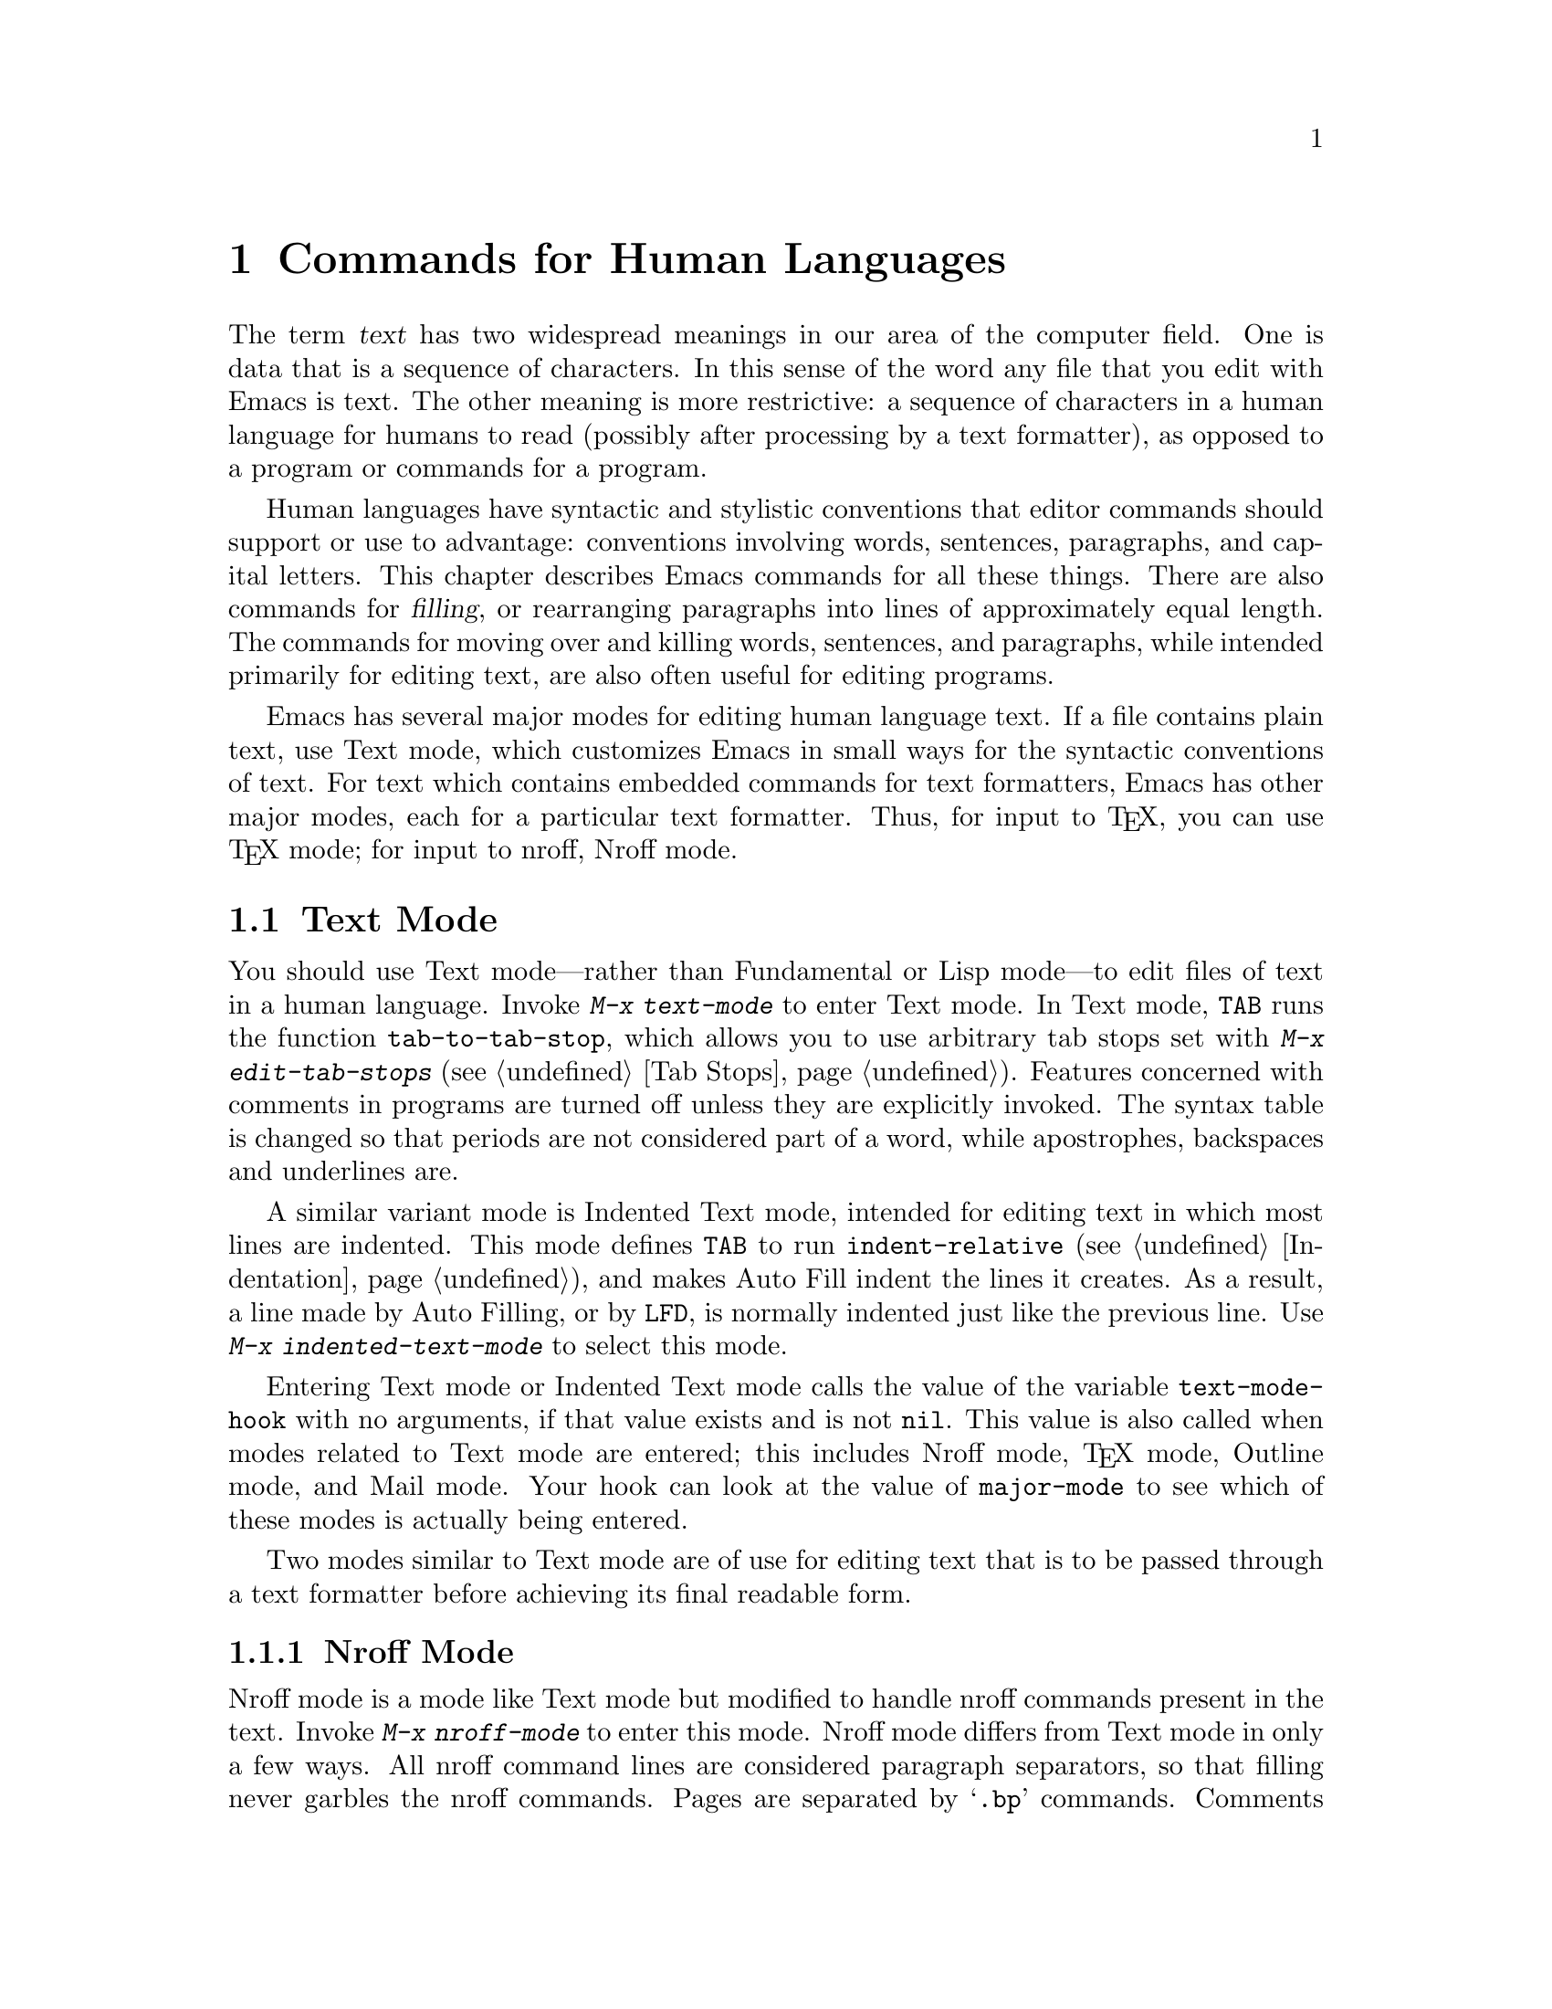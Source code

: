 
@node Text, Programs, Indentation, Top
@chapter Commands for Human Languages
@cindex text

  The term @dfn{text} has two widespread meanings in our area of the
computer field.  One is data that is a sequence of characters.  In this
sense of the word any file that you edit with Emacs is text.  The other
meaning is more restrictive: a sequence of characters in a human
language for humans to read (possibly after processing by a text
formatter), as opposed to a program or commands for a program.

  Human languages have syntactic and stylistic conventions that editor
commands should support or use to advantage: conventions involving
words, sentences, paragraphs, and capital letters.  This chapter describes
Emacs commands for all these things.  There are also commands for
@dfn{filling}, or rearranging paragraphs into lines of approximately equal
length.  The commands for moving over and killing words, sentences,
and paragraphs, while intended primarily for editing text, are also often
useful for editing programs.

  Emacs has several major modes for editing human language text.
If a file contains plain text, use Text mode, which customizes
Emacs in small ways for the syntactic conventions of text.  For text which
contains embedded commands for text formatters, Emacs has other major modes,
each for a particular text formatter.  Thus, for input to @TeX{}, you can
use @TeX{} mode; for input to nroff, Nroff mode.

@menu
* Text Mode::   The major modes for editing text files.
* Nroff Mode::  The major mode for editing input to the formatter nroff.
* TeX Mode::    The major modes for editing input to the formatter TeX.
* Outline Mode:: The major mode for editing outlines.
* Words::       Moving over and killing words.
* Sentences::   Moving over and killing sentences.
* Paragraphs::	Moving over paragraphs.
* Pages::	Moving over pages.
* Filling::     Filling or justifying text
* Case::        Changing the case of text
@end menu

@node Text Mode, Words, Text, Text
@section Text Mode

@findex tab-to-tab-stop
@findex edit-tab-stops
@cindex Text mode
@kindex TAB
@findex text-mode
  You should use Text mode---rather than Fundamental or Lisp mode---to
edit files of text in a human language.  Invoke @kbd{M-x text-mode} to
enter Text mode.  In Text mode, @key{TAB} runs the function
@code{tab-to-tab-stop}, which allows you to use arbitrary tab stops set
with @kbd{M-x edit-tab-stops} (@pxref{Tab Stops}).  Features concerned
with comments in programs are turned off unless they are explicitly invoked.
The syntax table is changed so that periods are not considered part of a
word, while apostrophes, backspaces and underlines are.

@findex indented-text-mode
  A similar variant mode is Indented Text mode, intended for editing
text in which most lines are indented.  This mode defines @key{TAB} to
run @code{indent-relative} (@pxref{Indentation}), and makes Auto Fill
indent the lines it creates.  As a result, a line made by Auto Filling,
or by @key{LFD}, is normally indented just like the previous line.  Use
@kbd{M-x indented-text-mode} to select this mode.

@vindex text-mode-hook
  Entering Text mode or Indented Text mode calls the value of the
variable @code{text-mode-hook} with no arguments, if that value exists
and is not @code{nil}.  This value is also called when modes related to
Text mode are entered; this includes Nroff mode, @TeX{} mode, Outline
mode, and Mail mode.  Your hook can look at the value of
@code{major-mode} to see which of these modes is actually being entered.

  Two modes similar to Text mode are of use for editing text that is to
be passed through a text formatter before achieving its final readable form.

@menu
* Nroff Mode::  The major mode for editing input to the formatter nroff.
* TeX Mode::    The major modes for editing input to the formatter TeX.


  Another similar mode is used for editing outlines.  It allows you
to view the text at various levels of detail.  You can view either
the outline headings alone or both headings and text; you can also
hide some of the headings at lower levels from view to make the high
level structure more visible.


* Outline Mode:: The major mode for editing outlines.
@end menu

@node Nroff Mode, TeX Mode, Text Mode, Text Mode
@subsection Nroff Mode

@cindex nroff
@findex nroff-mode
  Nroff mode is a mode like Text mode but modified to handle nroff
commands present in the text.  Invoke @kbd{M-x nroff-mode} to enter this
mode.  Nroff mode differs from Text mode in only a few ways.  All nroff
command lines are considered paragraph separators, so that filling never
garbles the nroff commands.  Pages are separated by @samp{.bp} commands.
Comments start with backslash-doublequote.  There are also three special
commands that are not available in Text mode:

@findex forward-text-line
@findex backward-text-line
@findex count-text-lines
@kindex M-n
@kindex M-p
@kindex M-?
@table @kbd
@item M-n
Move to the beginning of the next line that isn't an nroff command
(@code{forward-text-line}).  An argument is a repeat count.
@item M-p
Like @kbd{M-n} but move up (@code{backward-text-line}).
@item M-?
Prints in the echo area the number of text lines (lines that are not
nroff commands) in the region (@code{count-text-lines}).
@end table

@findex electric-nroff-mode
  The other feature of Nroff mode is Electric Nroff newline mode.  
This is a minor mode that you can turn on or off with
@kbd{M-x electric-nroff-mode} (@pxref{Minor Modes}).  When the mode is
on and you use @key{RET} to end a line containing an nroff command
that opens a kind of grouping, Emacs automatically inserts the matching
nroff command to close that grouping on the following line.  For
example, if you are at the beginning of a line and type @kbd{.@:(b
@key{RET}}, the matching command @samp{.)b} will be inserted on a new
line following point.

@vindex nroff-mode-hook
  Entering Nroff mode calls the value of the variable
@code{text-mode-hook} with no arguments, if that value exists and is not
@code{nil}; then it does the same with the variable
@code{nroff-mode-hook}.

@node TeX Mode, Outline Mode, Nroff Mode, Text Mode
@subsection @TeX{} Mode
@cindex TeX
@cindex LaTeX
@findex TeX-mode
@findex tex-mode
@findex plain-tex-mode
@findex LaTeX-mode
@findex plain-TeX-mode
@findex latex-mode

  @TeX{} is a powerful text formatter written by Donald Knuth; like GNU
Emacs, it is free.  La@TeX{} is a simplified input format for @TeX{},
implemented by @TeX{} macros.  It is part of @TeX{}.@refill

  Emacs has a special @TeX{} mode for editing @TeX{} input files.
It provides facilities for checking the balance of delimiters and for
invoking @TeX{} on all or part of the file.

  @TeX{} mode has two variants, Plain @TeX{} mode and La@TeX{} mode,
which are two distinct major modes that differ only slightly.  These
modes are designed for editing the two different input formats.  The
command @kbd{M-x tex-mode} looks at the contents of a buffer to
determine whether it appears to be La@TeX{} input or not; it then
selects the appropriate mode.  If it can't tell which is right (e.g.,
the buffer is empty), the variable @code{tex-default-mode} controls
which mode is used.

  The commands @kbd{M-x plain-tex-mode} and @kbd{M-x latex-mode}
explicitly select one of the variants of @TeX{} mode.  Use these
commands when @kbd{M-x tex-mode} does not guess right.@refill

@menu
* Editing: TeX Editing.   Special commands for editing in TeX mode.
* Printing: TeX Print.    Commands for printing part of a file with TeX.
@end menu

  @TeX{} for Unix systems can be obtained from the University of Washington
for a distribution fee.

  To order a full distribution, send $140.00 for a 1/2 inch
9-track tape, $165.00 for two 4-track 1/4 inch cartridge tapes
(foreign sites $150.00, for 1/2 inch, $175.00 for 1/4 inch, to cover
the extra postage) payable to the University of Washington to:

@display
The Director
Northwest Computer Support Group,  DW-10
University of Washington
Seattle, Washington 98195
@end display

@noindent
Purchase orders are acceptable, but there is an extra charge of
$10.00 to pay for processing charges. (The total cost comes to $150 
for domestic sites, $175 for foreign sites).

  The normal distribution is a tar tape, blocked 20, 1600 bpi, on an
industry standard 2400 foot half-inch reel.  The physical format for
the 1/4 inch streamer cartridges uses QIC-11, 8000 bpi, 4-track
serpentine recording for the SUN.  Also, SystemV tapes can be written
in cpio format, blocked 5120 bytes, ASCII headers.

@node TeX Editing,TeX Print,TeX Mode,TeX Mode
@subsubsection @TeX{} Editing Commands

  Here are the special commands provided in @TeX{} mode for editing the
text of the file.

@table @kbd
@item "
Insert, according to context, either @samp{``} or @samp{"} or
@samp{''} (@code{TeX-insert-quote}).
@item @key{LFD}
Insert a paragraph break (two newlines) and check the previous
paragraph for unbalanced braces or dollar signs
(@code{tex-terminate-@*paragraph}).
@item M-x validate-tex-buffer
Check each paragraph in the buffer for unbalanced braces or dollar signs.
@item C-c @{
Insert @samp{@{@}} and position point between them (@code{tex-insert-braces}).
@item C-c @}
Move forward past the next unmatched close brace (@code{up-list}).
@item C-c C-e
Close a block for La@TeX{} (@code{tex-close-latex-block}).
@end table

@findex tex-insert-quote
@kindex " (TeX mode)
  In @TeX{}, the character @samp{"} is not normally used; you use @samp{``}
to start a quotation and @samp{''} to end one.  @TeX{} mode defines the key
@kbd{"} to insert @samp{``} after whitespace or an open brace, @samp{"}
after a backslash, or @samp{''} otherwise.  This is done by the command
@code{tex-insert-quote}.  If you need the character @samp{"} itself in
unusual contexts, use @kbd{C-q} to insert it.  Also, @kbd{"} with a
numeric argument always inserts that number of @samp{"} characters.

  In @TeX{} mode, @samp{$} has a special syntax code which attempts to
understand the way @TeX{} math mode delimiters match.  When you insert a
@samp{$} that is meant to exit math mode, the position of the matching
@samp{$} that entered math mode is displayed for a second.  This is the
same feature that displays the open brace that matches a close brace that
is inserted.  However, there is no way to tell whether a @samp{$} enters
math mode or leaves it; so when you insert a @samp{$} that enters math
mode, the previous @samp{$} position is shown as if it were a match, even
though they are actually unrelated.

@findex tex-insert-braces
@kindex C-c @{ (TeX mode)
@findex up-list
@kindex C-c @} (TeX mode)
  If you prefer to keep braces balanced at all times, you can use @kbd{C-c @{}
(@code{tex-insert-braces}) to insert a pair of braces.  It leaves point
between the two braces so you can insert the text that belongs inside.
Afterward, use the command @kbd{C-c @}} (@code{up-list}) to move forward
past the close brace.

@findex validate-tex-buffer
@findex tex-terminate-paragraph
@kindex LFD (TeX mode)
  There are two commands for checking the matching of braces.  @key{LFD}
(@code{tex-terminate-paragraph}) checks the paragraph before point, and
inserts two newlines to start a new paragraph.  It prints a message in the
echo area if any mismatch is found.  @kbd{M-x validate-tex-buffer} checks
the entire buffer, paragraph by paragraph.  When it finds a paragraph that
contains a mismatch, it displays point at the beginning of the paragraph
for a few seconds and pushes a mark at that spot.  Scanning continues
until the whole buffer has been checked or until you type another key.
The positions of the last several paragraphs with mismatches can be
found in the mark ring (@pxref{Mark Ring}).

  Note that square brackets and parentheses, not just braces, are
matched in @TeX{} mode.  This is wrong if you want to  check @TeX{} syntax.
However, parentheses and square brackets are likely to be used in text as
matching delimiters and it is useful for the various motion commands and
automatic match display to work with them.

@findex tex-close-latex-block
@kindex C-c C-f (LaTeX mode)
  In La@TeX{} input, @samp{\begin} and @samp{\end} commands must balance.
After you insert a @samp{\begin}, use @kbd{C-c C-f}
(@code{tex-close-latex-block}) to insert automatically a matching
@samp{\end} (on a new line following the @samp{\begin}).  A blank line is
inserted between the two, and point is left there.@refill

@node TeX Print,,TeX Editing,TeX Mode
@subsubsection @TeX{} Printing Commands

  You can invoke @TeX{} as an inferior of Emacs on either the entire
contents of the buffer or just a region at a time.  Running @TeX{} in
this way on just one chapter is a good way to see what your changes
look like without taking the time to format the entire file.

@table @kbd
@item C-c C-r
Invoke @TeX{} on the current region, plus the buffer's header
(@code{tex-region}).
@item C-c C-b
Invoke @TeX{} on the entire current buffer (@code{tex-buffer}).
@item C-c C-l
Recenter the window showing output from the inferior @TeX{} so that
the last line can be seen (@code{tex-recenter-output-buffer}).
@item C-c C-k
Kill the inferior @TeX{} (@code{tex-kill-job}).
@item C-c C-p
Print the output from the last @kbd{C-c C-r} or @kbd{C-c C-b} command
(@code{tex-print}).
@item C-c C-q
Show the printer queue (@code{tex-show-print-queue}).
@end table

@findex tex-buffer
@kindex C-c C-b (TeX mode)
@findex tex-print
@kindex C-c C-p (TeX mode)
@findex tex-show-print-queue
@kindex C-c C-q (TeX mode)
  You can pass the current buffer through an inferior @TeX{} using
@kbd{C-c C-b} (@code{tex-buffer}).  The formatted output appears in a file
in @file{/tmp}; to print it, type @kbd{C-c C-p} (@code{tex-print}).
Afterward use @kbd{C-c C-q} (@code{tex-show-print-queue}) to view the
progress of your output towards being printed.

@findex tex-kill-job
@kindex C-c C-k (TeX mode)
@findex tex-recenter-output-buffer
@kindex C-c C-l (TeX mode)
  The console output from @TeX{}, including any error messages, appears in a
buffer called @samp{*TeX-shell*}.  If @TeX{} gets an error, you can switch
to this buffer and feed it input (this works as in Shell mode;
@pxref{Interactive Shell}).  Without switching to this buffer, you can scroll
it so that its last line is visible by typing @kbd{C-c C-l}.

  Type @kbd{C-c C-k} (@code{tex-kill-job}) to kill the @TeX{} process if
you see that its output is no longer useful.  Using @kbd{C-c C-b} or
@kbd{C-c C-r} also kills any @TeX{} process still running.@refill

@findex tex-region
@kindex C-c C-r (TeX mode)
  You can pass an arbitrary region through an inferior @TeX{} by typing
@kbd{C-c C-r} (@code{tex-region}).  This is tricky, however, because
most files of @TeX{} input contain commands at the beginning to set
parameters and define macros.  Without them, no later part of the file
will format correctly.  To solve this problem, @kbd{C-c C-r} allows you
to designate a part of the file as containing essential commands; it is
included before the specified region as part of the input to @TeX{}.
The designated part of the file is called the @dfn{header}.

@cindex header (TeX mode)
  To indicate the bounds of the header in Plain @TeX{} mode, insert two
special strings in the file: @samp{%**start of header} before the
header, and @samp{%**end of header} after it.  Each string must appear
entirely on one line, but there may be other text on the line before or
after.  The lines containing the two strings are included in the header.
If @samp{%**start of header} does not appear within the first 100 lines of
the buffer, @kbd{C-c C-r} assumes there is no header.

  In La@TeX{} mode, the header begins with @samp{\documentstyle} and ends
with @*@samp{\begin@{document@}}.  These are commands that La@TeX{} requires
you to use, so you don't need to do anything special to identify the
header.

@vindex TeX-mode-hook
@vindex LaTeX-mode-hook
@vindex plain-TeX-mode-hook
  When you enter either kind of @TeX{} mode, Emacs calls with no
arguments the value of the variable @code{text-mode-hook}, if that value
exists and is not @code{nil}.  Emacs then calls the variable
@code{TeX-mode-hook} and either @code{plain-TeX-mode-hook} or
@code{LaTeX-mode-hook} under the same conditions.

@node Outline Mode,, TeX Mode, Text Mode
@subsection Outline Mode
@cindex outlines
@cindex selective display
@cindex invisible lines

  Outline mode is a major mode similar to Text mode but intended for editing
outlines.  It allows you to make parts of the text temporarily invisible
so that you can see just the overall structure of the outline.  Type
@kbd{M-x outline-mode} to turn on Outline mode in the current buffer.

@vindex outline-mode-hook
  When you enter Outline mode, Emacs calls with no arguments the value
of the variable @code{text-mode-hook}, if that value exists and is not
@code{nil}; then it does the same with the variable
@code{outline-mode-hook}.

  When a line is invisible in outline mode, it does not appear on the
screen.  The screen appears exactly as if the invisible line
were deleted, except that an ellipsis (three periods in a row) appears
at the end of the previous visible line (only one ellipsis no matter
how many invisible lines follow).

  All editing commands treat the text of the invisible line as part of the
previous visible line.  For example, @kbd{C-n} moves onto the next visible
line.  Killing an entire visible line, including its terminating newline,
really kills all the following invisible lines as well; yanking
everything back yanks the invisible lines and they remain invisible.

@menu
* Format: Outline Format.	  What the text of an outline looks like.
* Motion: Outline Motion.	  Special commands for moving through outlines.
* Visibility: Outline Visibility. Commands to control what is visible.
@end menu

@node Outline Format,Outline Motion,Outline Mode, Outline Mode
@subsubsection Format of Outlines

@cindex heading lines (Outline mode)
@cindex body lines (Outline mode)
  Outline mode assumes that the lines in the buffer are of two types:
@dfn{heading lines} and @dfn{body lines}.  A heading line represents a
topic in the outline.  Heading lines start with one or more stars; the
number of stars determines the depth of the heading in the outline
structure.  Thus, a heading line with one star is a major topic; all the
heading lines with two stars between it and the next one-star heading
are its subtopics; and so on.  Any line that is not a heading line is a
body line.  Body lines belong to the preceding heading line.  Here is an
example:

@example
* Food

This is the body,
which says something about the topic of food.

** Delicious Food

This is the body of the second-level header.

** Distasteful Food

This could have
a body too, with
several lines.

*** Dormitory Food

* Shelter

A second first-level topic with its header line.
@end example

  A heading line together with all following body lines is called
collectively an @dfn{entry}.  A heading line together with all following
deeper heading lines and their body lines is called a @dfn{subtree}.

@vindex outline-regexp
 You can customize the criterion for distinguishing heading lines by
setting the variable @code{outline-regexp}.  Any line whose beginning
has a match for this regexp is considered a heading line.  Matches that
start within a line (not at the beginning) do not count.  The length of
the matching text determines the level of the heading; longer matches
make a more deeply nested level.  Thus, for example, if a text formatter
has commands @samp{@@chapter}, @samp{@@section} and @samp{@@subsection}
to divide the document into chapters and sections, you can make those
lines count as heading lines by setting @code{outline-regexp} to
@samp{"@@chap\\|@@\\(sub\\)*section"}.  Note the trick: the two words
@samp{chapter} and @samp{section} are the same length, but by defining
the regexp to match only @samp{chap} we ensure that the length of the
text matched on a chapter heading is shorter, so that Outline mode will
know that sections are contained in chapters.  This works as long as no
other command starts with @samp{@@chap}.

  Outline mode makes a line invisible by changing the newline before it
into an ASCII Control-M (code 015).  Most editing commands that work on
lines treat an invisible line as part of the previous line because,
strictly speaking, it @i{is} part of that line, since there is no longer a
newline in between.  When you save the file in Outline mode, Control-M
characters are saved as newlines, so the invisible lines become ordinary
lines in the file.  Saving does not change the visibility status of a
line inside Emacs.

@node Outline Motion,Outline Visibility,Outline Format,Outline Mode
@subsubsection Outline Motion Commands

   Some special commands in Outline mode move backward and forward to
heading lines.

@table @kbd
@item C-c C-n
Move point to the next visible heading line
(@code{outline-next-visible-heading}).
@item C-c C-p
Move point to the previous visible heading line @*
(@code{outline-previous-visible-heading}).
@item C-c C-f
Move point to the next visible heading line at the same level
as the one point is on (@code{outline-forward-same-level}).
@item C-c C-b
Move point to the previous visible heading line at the same level
(@code{outline-backward-same-level}).
@item C-c C-u
Move point up to a lower-level (more inclusive) visible heading line
(@code{outline-up-heading}).
@end table

@findex outline-next-visible-heading
@findex outline-previous-visible-heading
@kindex C-c C-n (Outline mode)
@kindex C-c C-p (Outline mode)
  @kbd{C-c C-n} (@code{next-visible-heading}) moves down to the next
heading line.  @kbd{C-c C-p} (@code{previous-visible-heading}) moves
similarly backward.  Both accept numeric arguments as repeat counts.  The
names emphasize that invisible headings are skipped, but this is not really
a special feature.  All editing commands that look for lines ignore the
invisible lines automatically.@refill

@findex outline-up-heading
@findex outline-forward-same-level
@findex outline-backward-same-level
@kindex C-c C-f (Outline mode)
@kindex C-c C-b (Outline mode)
@kindex C-c C-u (Outline mode)
  More advanced motion commands understand the levels of headings.
The commands @kbd{C-c C-f} (@code{outline-forward-same-level}) and
@kbd{C-c C-b} (@code{outline-backward-same-level}) move from one
heading line to another visible heading at the same depth in
the outline.  @kbd{C-c C-u} (@code{outline-up-heading}) moves
backward to another heading that is less deeply nested.

@node Outline Visibility,,Outline Motion,Outline Mode
@subsubsection Outline Visibility Commands

  The other special commands of outline mode are used to make lines visible
or invisible.  Their names all start with @code{hide} or @code{show}.
Most of them exist as pairs of opposites.  They are not undoable; instead,
you can undo right past them.  Making lines visible or invisible is simply
not recorded by the undo mechanism.

@table @kbd
@item M-x hide-body
Make all body lines in the buffer invisible.
@item M-x show-all
Make all lines in the buffer visible.
@item C-c C-d
Make everything under this heading invisible, not including this
heading itself (@code{hide-subtree}).
@item C-c C-s
Make everything under this heading visible, including body,
subheadings, and their bodies (@code{show-subtree}).
@item M-x hide-leaves
Make the body of this heading line, and of all its subheadings,
invisible.
@item M-x show-branches
Make all subheadings of this heading line, at all levels, visible.
@item C-c C-i
Make immediate subheadings (one level down) of this heading line
visible (@code{show-children}).
@item M-x hide-entry
Make this heading line's body invisible.
@item M-x show-entry
Make this heading line's body visible.
@end table

@findex hide-entry
@findex show-entry
  Two commands that are exact opposites are @kbd{M-x hide-entry} and
@kbd{M-x show-entry}.  They are used with point on a heading line, and
apply only to the body lines of that heading.  The subtopics and their
bodies are not affected.

@findex hide-subtree
@findex show-subtree
@kindex C-c C-d (Outline mode)
@kindex C-c C-h (Outline mode)
@cindex subtree (Outline mode)
  Two more powerful opposites are @kbd{C-c C-d} (@code{hide-subtree}) and
@kbd{C-c C-s} (@code{show-subtree}).  Both should be used when point is
on a heading line, and both apply to all the lines of that heading's
@dfn{subtree}: its body, all its subheadings, both direct and indirect, and
all of their bodies.  In other words, the subtree contains everything
following this heading line, up to and not including the next heading of
the same or higher rank.@refill

@findex hide-leaves
@findex show-branches
  Intermediate between a visible subtree and an invisible one is having
all the subheadings visible but none of the body.  There are two commands
for doing this, one that hides the bodies and one that
makes the subheadings visible.  They are @kbd{M-x hide-leaves} and
@kbd{M-x show-branches}.

@kindex C-c C-i (Outline mode)
@findex show-children
  A little weaker than @code{show-branches} is @kbd{C-c C-i}
(@code{show-children}).  It makes just the direct subheadings
visible---those one level down.  Deeper subheadings remain
invisible.@refill

@findex hide-body
@findex show-all
  Two commands have a blanket effect on the whole file.  @kbd{M-x
hide-body} makes all body lines invisible, so that you see just the
outline structure.  @kbd{M-x show-all} makes all lines visible.  You can
think of these commands as a pair of opposites even though @kbd{M-x
show-all} applies to more than just body lines.

@vindex selective-display-ellipses
You can turn off the use of ellipses at the ends of visible lines by
setting @code{selective-display-ellipses} to @code{nil}.  The result is
no visible indication of the presence of invisible lines.

@node Words, Sentences, Text Mode, Text
@section Words
@cindex words
@cindex Meta

  Emacs has commands for moving over or operating on words.  By convention,
the keys for them are all @kbd{Meta-} characters.

@c widecommands
@table @kbd
@item M-f
Move forward over a word (@code{forward-word}).
@item M-b
Move backward over a word (@code{backward-word}).
@item M-d
Kill up to the end of a word (@code{kill-word}).
@item M-@key{DEL}
Kill back to the beginning of a word (@code{backward-kill-word}).
@item M-@@
Mark the end of the next word (@code{mark-word}).
@item M-t
Transpose two words;  drag a word forward
or backward across other words (@code{transpose-words}).
@end table

  Notice how these keys form a series that parallels the
character-based @kbd{C-f}, @kbd{C-b}, @kbd{C-d}, @kbd{C-t} and
@key{DEL}.  @kbd{M-@@} is related to @kbd{C-@@}, which is an alias for
@kbd{C-@key{SPC}}.@refill

@kindex M-f
@kindex M-b
@findex forward-word
@findex backward-word
  The commands @kbd{Meta-f} (@code{forward-word}) and @kbd{Meta-b}
(@code{backward-word}) move forward and backward over words.  They are
analogous to @kbd{Control-f} and @kbd{Control-b}, which move over single
characters.  Like their @kbd{Control-} analogues, @kbd{Meta-f} and
@kbd{Meta-b} move several words if given an argument.  @kbd{Meta-f} with a
negative argument moves backward, and @kbd{Meta-b} with a negative argument
moves forward.  Forward motion stops after the last letter of the
word, while backward motion stops before the first letter.@refill

@kindex M-d
@findex kill-word
  @kbd{Meta-d} (@code{kill-word}) kills the word after point.  To be
precise, it kills everything from point to the place @kbd{Meta-f} would
move to.  Thus, if point is in the middle of a word, @kbd{Meta-d} kills
just the part after point.  If some punctuation comes between point and the
next word, it is killed along with the word.  (To kill only the
next word but not the punctuation before it, simply type @kbd{Meta-f} to get
to the end and kill the word backwards with @kbd{Meta-@key{DEL}}.)
@kbd{Meta-d} takes arguments just like @kbd{Meta-f}.

@findex backward-kill-word
@kindex M-DEL
  @kbd{Meta-@key{DEL}} (@code{backward-kill-word}) kills the word before
point.  It kills everything from point back to where @kbd{Meta-b} would
move to.  If point is after the space in @w{@samp{FOO, BAR}}, then
@w{@samp{FOO, }} is killed.   To kill just @samp{FOO}, type
@kbd{Meta-b Meta-d} instead of @kbd{Meta-@key{DEL}}.

@cindex transposition
@kindex M-t
@findex transpose-words
  @kbd{Meta-t} (@code{transpose-words}) exchanges the word before or
containing point with the following word.  The delimiter characters
between the words do not move.  For example, transposing @w{@samp{FOO,
BAR}} results in @w{@samp{BAR, FOO}} rather than @samp{@w{BAR FOO,}}.
@xref{Transpose}, for more on transposition and on arguments to
transposition commands.

@kindex M-@@
@findex mark-word
  To operate on the next @var{n} words with an operation which applies
between point and mark, you can either set the mark at point and then move
over the words, or you can use the command @kbd{Meta-@@} (@code{mark-word})
which does not move point but sets the mark where @kbd{Meta-f} would move
to.  It can be given arguments just like @kbd{Meta-f}.

@cindex syntax table
  The word commands' understanding of syntax is completely controlled by
the syntax table.  For example, any character can be declared to be a word
delimiter.  @xref{Syntax}.

@node Sentences, Paragraphs, Words, Text
@section Sentences
@cindex sentences

  The Emacs commands for manipulating sentences and paragraphs are mostly
on @kbd{Meta-} keys, and therefore are like the word-handling commands.

@table @kbd
@item M-a
Move back to the beginning of the sentence (@code{backward-sentence}).
@item M-e
Move forward to the end of the sentence (@code{forward-sentence}).
@item M-k
Kill forward to the end of the sentence (@code{kill-sentence}).
@item C-x @key{DEL}
Kill back to the beginning of the sentence @*(@code{backward-kill-sentence}).
@end table

@kindex M-a
@kindex M-e
@findex backward-sentence
@findex forward-sentence
  The commands @kbd{Meta-a} and @kbd{Meta-e} (@code{backward-sentence}
and @code{forward-sentence}) move to the beginning and end of the
current sentence, respectively.  They resemble @kbd{Control-a} and
@kbd{Control-e}, which move to the beginning and end of a line.  Unlike
their counterparts, @kbd{Meta-a} and @kbd{Meta-e} move over successive
sentences if repeated or given numeric arguments.  Emacs assumes
the typist's convention is followed, and thus considers a sentence to
end wherever there is a @samp{.}, @samp{?}, or @samp{!} followed by the
end of a line or two spaces, with any number of @samp{)}, @samp{]},
@samp{'}, or @samp{"} characters allowed in between.  A sentence also
begins or ends wherever a paragraph begins or ends.@refill

  Neither @kbd{M-a} nor @kbd{M-e} moves past the newline or spaces beyond
the sentence edge at which it is stopping.

@kindex M-k
@kindex C-x DEL
@findex kill-sentence
@findex backward-kill-sentence
 @kbd{M-a} and @kbd{M-e} have a corresponding kill command, just like
@kbd{C-a} and @kbd{C-e} have @kbd{C-k}.  The command is  @kbd{M-k}
(@code{kill-sentence}) which kills from point to the end of the
sentence.  With minus one as an argument it kills back to the beginning
of the sentence.  Larger arguments serve as repeat counts.@refill

  There is a special command, @kbd{C-x @key{DEL}}
(@code{backward-kill-sentence}), for killing back to the beginning of a
sentence, which is useful when you change your mind in the middle of
composing text.@refill

@vindex sentence-end
  The variable @code{sentence-end} controls recognition of the end of a
sentence.  It is a regexp that matches the last few characters of a
sentence, together with the whitespace following the sentence.  Its
normal value is:

@example
"[.?!][]\"')]*\\($\\|\t\\|  \\)[ \t\n]*"
@end example

@noindent
This example is explained in the section on regexps.  @xref{Regexps}.

@node Paragraphs, Pages, Sentences, Text
@section Paragraphs
@cindex paragraphs
@kindex M-@{
@kindex M-@}
@findex backward-paragraph
@findex forward-paragraph

  The Emacs commands for manipulating paragraphs are also @kbd{Meta-}
keys.

@table @kbd
@item M-@{
Move back to previous paragraph beginning @*(@code{backward-paragraph}).
@item M-@}
Move forward to next paragraph end (@code{forward-paragraph}).
@item M-h
Put point and mark around this or next paragraph (@code{mark-paragraph}).
@end table

  @kbd{Meta-@{} moves to the beginning of the current or previous paragraph,
while @kbd{Meta-@}} moves to the end of the current or next paragraph.
Blank lines and text formatter command lines separate paragraphs and are
not part of any paragraph.  An indented line starts a new paragraph.

  In major modes for programs (as opposed to Text mode), paragraphs begin
and end only at blank lines.  As a result, the paragraph commands continue to
be useful even though there are no paragraphs per se.

  When there is a fill prefix, paragraphs are delimited by all lines
which don't start with the fill prefix.  @xref{Filling}.

@kindex M-h
@findex mark-paragraph
   To operate on a paragraph, you can use the command
@kbd{Meta-h} (@code{mark-paragraph}) to set the region around it.  This
command puts point at the beginning and mark at the end of the paragraph
point was in.  If point is between paragraphs (in a run of blank lines or
at a boundary), the paragraph following point is surrounded by point and
mark.  If there are blank lines preceding the first line of the paragraph,
one of the blank lines is included in the region.  Thus, for example,
@kbd{M-h C-w} kills the paragraph around or after point.

@vindex paragraph-start
@vindex paragraph-separate
  The precise definition of a paragraph boundary is controlled by the
variables @code{paragraph-separate} and @code{paragraph-start}.  The value
of @code{paragraph-start} is a regexp that matches any line that
either starts or separates paragraphs.  The value of
@code{paragraph-separate} is another regexp that  matches only lines
that separate paragraphs without being part of any paragraph.  Lines that
start a new paragraph and are contained in it must match both regexps.  For
example, normally @code{paragraph-start} is @code{"^[ @t{\}t@t{\}n@t{\}f]"}
and @code{paragraph-separate} is @code{"^[ @t{\}t@t{\}f]*$"}.@refill

  Normally it is desirable for page boundaries to separate paragraphs.
The default values of these variables recognize the usual separator for
pages.

@node Pages, Filling, Paragraphs, Text
@section Pages

@cindex pages
@cindex formfeed
  Files are often thought of as divided into @dfn{pages} by the
@dfn{formfeed} character (ASCII Control-L, octal code 014).  For
example, if a file is printed on a line printer, each ``page'' of the
file starts on a new page of paper.  Emacs treats a page-separator
character just like any other character.  It can be inserted with
@kbd{C-q C-l} or deleted with @key{DEL}.  You are free to
paginate your file or not.  However, since pages are often meaningful
divisions of the file, commands are provided to move over them and
operate on them.

@c WideCommands
@table @kbd
@item C-x [
Move point to previous page boundary (@code{backward-page}).
@item C-x ]
Move point to next page boundary (@code{forward-page}).
@item C-x C-p
Put point and mark around this page (or another page) (@code{mark-page}).
@item C-x l
Count the lines in this page (@code{count-lines-page}).
@end table

@kindex C-x [
@kindex C-x ]
@findex forward-page
@findex backward-page
  The @kbd{C-x [} (@code{backward-page}) command moves point to
immediately after the previous page delimiter.  If point is already
right after a page delimiter, the command skips that one and stops at
the previous one.  A numeric argument serves as a repeat count.  The
@kbd{C-x ]} (@code{forward-page}) command moves forward past the next
page delimiter.

@kindex C-x C-p
@findex mark-page
  The @kbd{C-x C-p} command (@code{mark-page}) puts point at the beginning
of the current page and the mark at the end.  The page delimiter at the end
is included (the mark follows it).  The page delimiter at the front is
excluded (point follows it).  You can follow this command  by @kbd{C-w} to
kill a page you want to move elsewhere.  If you insert the page after a page
delimiter, at a place where @kbd{C-x ]} or @kbd{C-x [} would take you,
the page will be properly delimited before and after once again.

  A numeric argument to @kbd{C-x C-p} is used to specify which page to go
to, relative to the current one.  Zero means the current page.  One means
the next page, and @minus{}1 means the previous one.

@kindex C-x l
@findex count-lines-page
  The @kbd{C-x l} command (@code{count-lines-page}) can help you decide
where to break a page in two.  It prints the total number of lines in
the current page in the echo area, then divides the lines into those
preceding the current line and those following it, for example

@example
Page has 96 (72+25) lines
@end example

@noindent
  Notice that the sum is off by one; this is correct if point is not at the
beginning of a line.

@vindex page-delimiter
  The variable @code{page-delimiter} should have as its value a regexp that
matches the beginning of a line that separates pages.  This defines
where pages begin.  The normal value of this variable is @code{"^@t{\}f"},
which matches a formfeed character at the beginning of a line.

@node Filling, Case, Pages, Text
@section Filling Text
@cindex filling

  If you use Auto Fill mode, Emacs @dfn{fills} text (breaks it up into
lines that fit in a specified width) as you insert it.  When you alter
existing text it is often no longer be properly filled afterwards and
you can use explicit commands for filling.

@menu
* Auto Fill::	  Auto Fill mode breaks long lines automatically.
* Fill Commands:: Commands to refill paragraphs and center lines.
* Fill Prefix::   Filling when every line is indented or in a comment, etc.
@end menu

@node Auto Fill, Fill Commands, Filling, Filling
@subsection Auto Fill Mode

@cindex Auto Fill mode

  @dfn{Auto Fill} mode is a minor mode in which lines are broken
automatically when they become too wide.  Breaking happens only when
you type a @key{SPC} or @key{RET}.

@table @kbd
@item M-x auto-fill-mode
Enable or disable Auto Fill mode.
@item @key{SPC}
@itemx @key{RET}
In Auto Fill mode, break lines when appropriate.
@end table

@findex auto-fill-mode
  @kbd{M-x auto-fill-mode} turns Auto Fill mode on if it was off, or off
if it was on.  With a positive numeric argument the command always turns
Auto Fill mode on, and with a negative argument it always turns it off.
The presence of the word @samp{Fill} in the mode line, inside the
parentheses, indicates that Auto Fill mode is in effect.  Auto Fill mode
is a minor mode; you can turn it on or off for each buffer individually.
@xref{Minor Modes}.

  In Auto Fill mode, lines are broken automatically at spaces when they get
longer than desired.  Line breaking and rearrangement takes place
only when you type @key{SPC} or @key{RET}.  To insert a space
or newline without permitting line-breaking, type @kbd{C-q @key{SPC}} or
@kbd{C-q @key{LFD}} (recall that a newline is really a linefeed).
@kbd{C-o} inserts a newline without line breaking.

  Auto Fill mode works well with Lisp mode: when it makes a new line in
Lisp mode, it indents that line with @key{TAB}.  If a line ending in a
Lisp comment gets too long, the text of the comment is split into two
comment lines.  Optionally, new comment delimiters are inserted at the
end of the first line and the beginning of the second, so that each line
is a separate comment.  The variable @code{comment-multi-line} controls
the choice (@pxref{Comments}).

  Auto Fill mode does not refill entire paragraphs.  It can break lines but
cannot merge lines.  Editing in the middle of a paragraph can result in
a paragraph that is not correctly filled.  The easiest way to make the
paragraph properly filled again is using an explicit fill commands.

  Many users like Auto Fill mode and want to use it in all text files.
The section on init files explains how you can arrange this
permanently for yourself.  @xref{Init File}.

@node Fill Commands, Fill Prefix, Auto Fill, Filling
@subsection Explicit Fill Commands

@table @kbd
@item M-q
Fill current paragraph (@code{fill-paragraph}).
@item M-g
Fill each paragraph in the region (@code{fill-region}).
@item C-x f
Set the fill column (@code{set-fill-column}).
@item M-x fill-region-as-paragraph
Fill the region, considering it as one paragraph.
@item M-s
Center a line.
@end table

@kindex M-q
@findex fill-paragraph
  To refill a paragraph, use the command @kbd{Meta-q}
(@code{fill-paragraph}).  It causes the paragraph containing point, or
the one after point if point is between paragraphs, to be refilled.  All
line breaks are removed, and new ones are inserted where necessary.
@kbd{M-q} can be undone with @kbd{C-_}.  @xref{Undo}.@refill

@kindex M-g
@findex fill-region
  To refill many paragraphs, use @kbd{M-g} (@code{fill-region}), which
divides the region into paragraphs and fills each of them.

@findex fill-region-as-paragraph
  @kbd{Meta-q} and @kbd{Meta-g} use the same criteria as @kbd{Meta-h} for
finding paragraph boundaries (@pxref{Paragraphs}).  For more control, you
can use @kbd{M-x fill-region-as-paragraph}, which refills everything
between point and mark.  This command recognizes only blank lines as
paragraph separators.@refill

@cindex justification
  A numeric argument to @kbd{M-g} or @kbd{M-q} causes it to
@dfn{justify} the text as well as filling it.  Extra spaces are inserted
to make the right margin line up exactly at the fill column.  To remove
the extra spaces, use @kbd{M-q} or @kbd{M-g} with no argument.@refill

@vindex auto-fill-inhibit-regexp
The variable @code{auto-fill-inhibit-regexp} takes as a value a regexp to
match lines that should not be auto-filled.

@kindex M-s
@cindex centering
@findex center-line
  The command @kbd{Meta-s} (@code{center-line}) centers the current line
within the current fill column.  With an argument, it centers several lines
individually and moves past them.

@vindex fill-column
  The maximum line width for filling is in the variable
@code{fill-column}.  Altering the value of @code{fill-column} makes it
local to the current buffer; until then, the default value---initially
70---is in effect. @xref{Locals}.

@kindex C-x f
@findex set-fill-column
  The easiest way to set @code{fill-column} is to use the command @kbd{C-x
f} (@code{set-fill-column}).  With no argument, it sets @code{fill-column}
to the current horizontal position of point.  With a numeric argument, it
uses that number as the new fill column.

@node Fill Prefix,, Fill Commands, Filling
@subsection The Fill Prefix

@cindex fill prefix
  To fill a paragraph in which each line starts with a special marker
(which might be a few spaces, giving an indented paragraph), use the
@dfn{fill prefix} feature.  The fill prefix is a string which is not
included in filling.  Emacs expects every line to start with a fill
prefix.

@table @kbd
@item C-x .
Set the fill prefix (@code{set-fill-prefix}).
@item M-q
Fill a paragraph using current fill prefix (@code{fill-paragraph}).
@item M-x fill-individual-paragraphs
Fill the region, considering each change of indentation as starting a
new paragraph.
@end table

@kindex C-x .
@findex set-fill-prefix
  To specify a fill prefix, move to a line that starts with the desired
prefix, put point at the end of the prefix, and give the command
@w{@kbd{C-x .}}@: (@code{set-fill-prefix}).  That's a period after the
@kbd{C-x}.  To turn off the fill prefix, specify an empty prefix: type
@w{@kbd{C-x .}}@: with point at the beginning of a line.@refill

  When a fill prefix is in effect, the fill commands remove the fill
prefix from each line before filling and insert it on each line after
filling.  Auto Fill mode also inserts the fill prefix inserted on new
lines it creates.  Lines that do not start with the fill prefix are
considered to start paragraphs, both in @kbd{M-q} and the paragraph
commands; this is just right if you are using paragraphs with hanging
indentation (every line indented except the first one).  Lines which are
blank or indented once the prefix is removed also separate or start
paragraphs; this is what you want if you are writing multi-paragraph
comments with a comment delimiter on each line.

@vindex fill-prefix
  The fill prefix is stored in the variable @code{fill-prefix}.  Its value
is a string, or @code{nil} when there is no fill prefix.  This is a
per-buffer variable; altering the variable affects only the current buffer,
but there is a default value which you can change as well.  @xref{Locals}.

@findex fill-individual-paragraphs
  Another way to use fill prefixes is through @kbd{M-x
fill-individual-paragraphs}.  This function divides the region into groups
of consecutive lines with the same amount and kind of indentation and fills
each group as a paragraph, using its indentation as a fill prefix.

@node Case,, Filling, Text
@section Case Conversion Commands
@cindex case conversion

  Emacs has commands for converting either a single word or any arbitrary
range of text to upper case or to lower case.

@c WideCommands
@table @kbd
@item M-l
Convert following word to lower case (@code{downcase-word}).
@item M-u
Convert following word to upper case (@code{upcase-word}).
@item M-c
Capitalize the following word (@code{capitalize-word}).
@item C-x C-l
Convert region to lower case (@code{downcase-region}).
@item C-x C-u
Convert region to upper case (@code{upcase-region}).
@end table

@kindex M-l
@kindex M-u
@kindex M-c
@cindex words
@findex downcase-word
@findex upcase-word
@findex capitalize-word
  The word conversion commands are used most frequently.  @kbd{Meta-l}
(@code{downcase-word}) converts the word after point to lower case,
moving past it.  Thus, repeating @kbd{Meta-l} converts successive words.
@kbd{Meta-u} (@code{upcase-word}) converts to all capitals instead,
while @kbd{Meta-c} (@code{capitalize-word}) puts the first letter of the
word into upper case and the rest into lower case.  The word conversion
commands convert several words at once if given an argument.  They are
especially convenient for converting a large amount of text from all
upper case to mixed case: you can move through the text using
@kbd{M-l}, @kbd{M-u}, or @kbd{M-c} on each word as appropriate,
occasionally using @kbd{M-f} instead to skip a word.

  When given a negative argument, the word case conversion commands apply
to the appropriate number of words before point, but do not move point.
This is convenient when you have just typed a word in the wrong case: you
can give the case conversion command and continue typing.

  If a word case conversion command is given in the middle of a word, it
applies only to the part of the word which follows point.  This is just
like what @kbd{Meta-d} (@code{kill-word}) does.  With a negative argument,
case conversion applies only to the part of the word before point.

@kindex C-x C-l
@kindex C-x C-u
@cindex region
@findex downcase-region
@findex upcase-region
  The other case conversion commands are @kbd{C-x C-u}
(@code{upcase-region}) and @kbd{C-x C-l} (@code{downcase-region}), which
convert everything between point and mark to the specified case.  Point and
mark do not move.@refill

